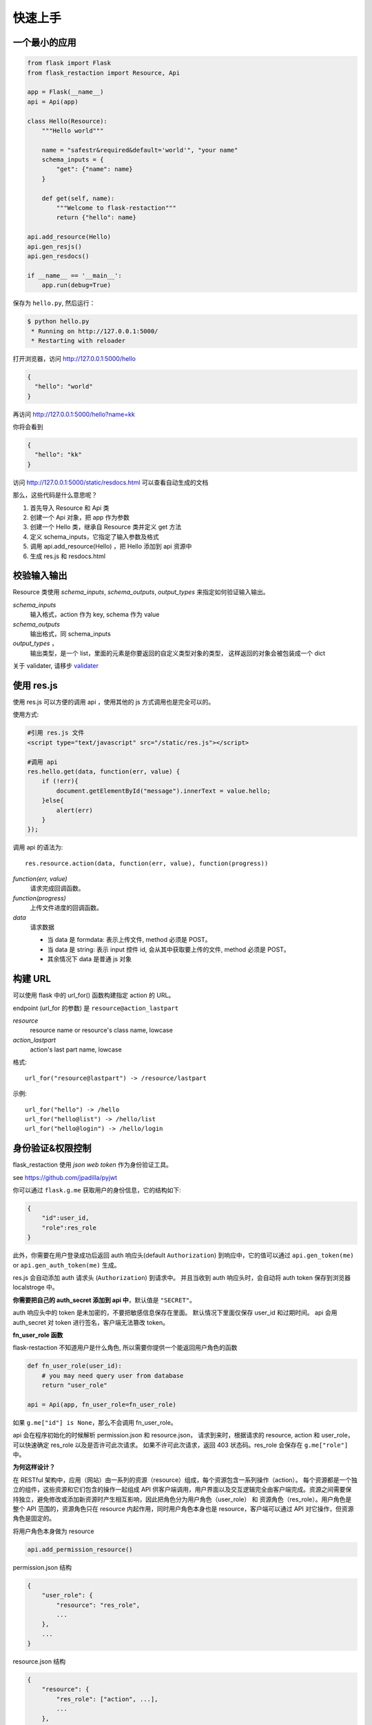 .. _quickstart:

快速上手
========

一个最小的应用
-------------------

.. code-block:: python

    from flask import Flask
    from flask_restaction import Resource, Api

    app = Flask(__name__)
    api = Api(app)

    class Hello(Resource):
        """Hello world"""

        name = "safestr&required&default='world'", "your name"
        schema_inputs = {
            "get": {"name": name}
        }

        def get(self, name):
            """Welcome to flask-restaction"""
            return {"hello": name}

    api.add_resource(Hello)
    api.gen_resjs()
    api.gen_resdocs()
    
    if __name__ == '__main__':
        app.run(debug=True)

保存为 ``hello.py``, 然后运行：

.. code::

    $ python hello.py
     * Running on http://127.0.0.1:5000/
     * Restarting with reloader

打开浏览器，访问 http://127.0.0.1:5000/hello

.. code::

    {
      "hello": "world"
    }

再访问 http://127.0.0.1:5000/hello?name=kk

你将会看到 

.. code::

    {
      "hello": "kk"
    }

访问 http://127.0.0.1:5000/static/resdocs.html 可以查看自动生成的文档

那么，这些代码是什么意思呢？

1. 首先导入 Resource 和 Api 类
2. 创建一个 Api 对象，把 app 作为参数
3. 创建一个 Hello 类，继承自 Resource 类并定义 get 方法
4. 定义 schema_inputs，它指定了输入参数及格式
5. 调用 api.add_resource(Hello) ，把 Hello 添加到 api 资源中
6. 生成 res.js 和 resdocs.html


.. glossary:: 两个概念

    *resource*
        资源，比如这里的 Hello 类

    *action* 
        操作，例如 get, post, delete, get_list, post_login。只要是 HTTP 方法或 HTTP 方法加下划线 _ 开头就行


校验输入输出
-------------------

Resource 类使用 *schema_inputs*, *schema_outputs*, *output_types* 来指定如何验证输入输出。

*schema_inputs*
    输入格式，action 作为 key, schema 作为 value

*schema_outputs*
    输出格式，同 schema_inputs

*output_types* ，
    输出类型，是一个 list，里面的元素是你要返回的自定义类型对象的类型，
    这样返回的对象会被包装成一个 dict

关于 validater, 请移步 `validater <https://github.com/guyskk/validater>`_


使用 res.js
-----------

使用 res.js 可以方便的调用 api ，使用其他的 js 方式调用也是完全可以的。

使用方式:

.. code-block:: javascript
    
    #引用 res.js 文件
    <script type="text/javascript" src="/static/res.js"></script>

    #调用 api
    res.hello.get(data, function(err, value) {
        if (!err){
            document.getElementById("message").innerText = value.hello;
        }else{
            alert(err)
        }
    });


调用 api 的语法为::

    res.resource.action(data, function(err, value), function(progress))

*function(err, value)*
    请求完成回调函数。

*function(progress)*
    上传文件进度的回调函数。

*data*
    请求数据

    - 当 data 是 formdata: 表示上传文件, method 必须是 POST。

    - 当 data 是 string: 表示 input 控件 id, 会从其中获取要上传的文件, method 必须是 POST。

    - 其余情况下 data 是普通 js 对象


构建 URL
---------------------------

可以使用 flask 中的 url_for() 函数构建指定 action 的 URL。

endpoint (url_for 的参数) 是 ``resource@action_lastpart``
    
*resource*
    resource name or resource's class name, lowcase

*action_lastpart*
    action's last part name, lowcase

格式::

    url_for("resource@lastpart") -> /resource/lastpart

示例::
    
    url_for("hello") -> /hello
    url_for("hello@list") -> /hello/list
    url_for("hello@login") -> /hello/login


身份验证&权限控制
-------------------

flask_restaction 使用 *json web token* 作为身份验证工具。

see `https://github.com/jpadilla/pyjwt <https://github.com/jpadilla/pyjwt>`_

.. glossary:: 两个概念

    *user_role*
        用户角色，这是随时可以变动，可以通过UI界面编辑设定的，对应的配置文件为 permission.json

    *res_role*
        资源角色，这是与程序逻辑密切相关，由程序设计者确定的，对应的配置文件为 resource.json


你可以通过 ``flask.g.me`` 获取用户的身份信息，它的结构如下:

.. code::

    {
        "id":user_id, 
        "role":res_role
    }

此外，你需要在用户登录成功后返回 auth 响应头(default ``Authorization``) 到响应中，它的值可以通过 ``api.gen_token(me)`` or ``api.gen_auth_token(me)`` 生成。

res.js 会自动添加 auth 请求头 (``Authorization``) 到请求中。
并且当收到 auth 响应头时，会自动将 auth token 保存到浏览器 localstroge 中。

**你需要把自己的 auth_secret 添加到 api 中**，默认值是 ``"SECRET"``。

auth 响应头中的 token 是未加密的，不要把敏感信息保存在里面。
默认情况下里面仅保存 user_id 和过期时间。
api 会用 auth_secret 对 token 进行签名，客户端无法篡改 token。

**fn_user_role 函数**

flask-restaction 不知道用户是什么角色, 所以需要你提供一个能返回用户角色的函数

.. code-block:: python

    def fn_user_role(user_id):
        # you may need query user from database
        return "user_role"

    api = Api(app, fn_user_role=fn_user_role)

如果 ``g.me["id"] is None``，那么不会调用 fn_user_role。

api 会在程序初始化的时候解析 permission.json 和 resource.json，
请求到来时，根据请求的 resource, action 和 user_role，可以快速确定 res_role 以及是否许可此次请求。
如果不许可此次请求，返回 403 状态码。res_role 会保存在 ``g.me["role"]`` 中。

**为何这样设计？**

在 RESTful 架构中，应用（网站）由一系列的资源（resource）组成，每个资源包含一系列操作（action）。
每个资源都是一个独立的组件，这些资源和它们包含的操作一起组成 API 供客户端调用，用户界面以及交互逻辑完全由客户端完成。资源之间需要保持独立，避免修改或添加新资源时产生相互影响，因此把角色分为用户角色（user_role） 和 资源角色（res_role）。用户角色是整个 API 范围的，资源角色只在 resource 内起作用，同时用户角色本身也是 resource，客户端可以通过 API 对它操作，但资源角色是固定的。


将用户角色本身做为 resource 

.. code::
    
    api.add_permission_resource()


permission.json 结构

.. code::

    {
        "user_role": {
            "resource": "res_role",
            ...
        },
        ...
    }

resource.json 结构
    
.. code::

    {
        "resource": {
            "res_role": ["action", ...],
            ...
        },
        ...
    }


默认情况下，api 会去应用的根目录下找 permission.json 和 resource.json，如果这两个文件都不存在，则允许所有请求进行所有操作。
你也可以把这两个文件放到其他位置，此时需要设置 API_RESOURCE_JSON 和 API_PERMISSION_JSON。



使用蓝图
-----------------------------

.. code-block:: python

    from flask import Flask, Blueprint
    from flask_restaction import Api
    from .article import Article

    app = Flask(__name__)

    #1
    bp_api = Blueprint('api', __name__, static_folder='static')
    api = Api(bp_api)

    #2
    api.add_resource(Article)

    #3
    app.register_blueprint(bp_api, url_prefix='/api')

    #4
    api.gen_resjs()
    api.gen_resdocs()


如果你需要 gen_resjs 或 gen_resdocs ，你应当添加 ``static_folder='something'`` 到 Blueprint 中，因为生成的 res.js 和 resdocs.html 都要保存到 Blueprint 的 static 目录中。

你必须按 #1, #2, #3, #4 的顺序组织代码，否则会造成错误。因为 Resource urls 在 register_blueprint 时绑定，permission 在 register_blueprint 之后初始化。


配置
-----------------------------

你可以把配置加载到 app.config （从配置文件中或其他方式），当 api 初始化接收参数是 app 而不是 blueprint 的时候它会从 app.config 从加载配置。

如果 api 接收参数是 blueprint ，你可以使用 :meth:`~flask_restaction.Api.config` 并传递 ``app.config`` 给它。

配置项:

.. list-table:: 
  :widths: 20 20 30
  :header-rows: 1

  * - 名称
    - 默认值
    - 说明
  * - API_RESOURCE_JSON
    - resource.json
    - resource.json文件的路径
  * - API_PERMISSION_JSON
    - permission.json
    - permission.json文件的路径
  * - API_AUTH_HEADER
    - Authorization
    - 身份验证请求头
  * - API_AUTH_TOKEN_NAME
    - res_token
    - 身份验证token保存在localstorage中的名称
  * - API_AUTH_SECRET
    - SECRET
    - 用于加密身份验证token的密钥
  * - API_AUTH_ALG
    - HS256
    - 用于加密身份验证token的算法
  * - API_AUTH_EXP
    - 1200
    - 身份验证token的过期时间，单位是秒
  * - API_RESJS_NAME
    - res.js
    - res.js文件名
  * - API_RESDOCS_NAME
    - resdocs.html
    - resdocs.html文件名
  * - API_BOOTSTRAP
    - ``http://apps.bdimg.com/libs/
      bootstrap/3.3.4/css/bootstrap.css``
    - 用于resdocs.html中
  * - API_DOCS
    - 
    - docs of api

你也可以在 api 初始化的时候传递参数，这些参数也会被当作配置，并且会覆盖 app.config 中的配置。
see :class:`~flask_restaction.Api`


测试
------------------------

For example:

.. code-block:: python

    with api.test_client() as c:
        rv,code,header = c.resource.action(data)
        assert code == 200
        assert rv == {"hello":"world"}
        assert c.resource.action_need_login(data).code == 403

    with api.test_client(user_id) as c:
        assert c.resource.action_need_login(data).code == 200
        assert c.resource.action_need_login(data).rv == {"hello":"guyskk"}

**Note**

测试中可以访问 flask.g 但是不能访问 flask.request ,因为只有应用环境而没有请求环境。
c.resource.action(data) 的返回值是 namedtuple("ResponseTuple", "rv code header"),
其中 rv 是一个 dict。

如果 flask 的完整请求的流程是::

    1. 创建请求环境 应用环境
    2. 解析请求 获取请求数据 
    3. 校验请求数据 调用相应的action 校验返回值
    4. 将返回值转化成响应

那么 1 是 flask 处理的， 2,4 是由 api 处理的，3 是 resource 中处理的。
第 2 步会将解析结果保存到 g.resource, g.action, g.me 中，这样在 resource 中就能使用解析结果。

测试的时候先创建应用环境，伪造 2，执行 3，直接返回 3 的结果而不执行4。


对比其它框架
--------------------

**flask-restful**
~~~~~~~~~~~~~~~~~~~~

flask-restaction 相对于 flask-restful 有什么优势，或是什么特性?

- restaction 更灵活。

    restful 的方法只能是 http method，就是 get, post, put, delete 那几个，而 restaction 的方法除了 http method，还可以是任何以 http method 加下划线开头的方法。

- 输入输出校验

    restaction 是声明式的，简单明确::
        
        from flask_restaction import reqparse

        name = "safestr&required", "world", "you name"
        schema_inputs = {
            "get": schema("name")
        }

    在 reslful 中叫做 Request Parsing::

        from flask_restful import reqparse

        parser = reqparse.RequestParser()
        parser.add_argument('rate', type=int, help='Rate cannot be converted')
        parser.add_argument('name')
        args = parser.parse_args()

    Request Parsing 很繁琐，并且不能很好的重用代码。

    restaction 的输出校验和输入校验差不多，不同的是可以校验自定义的 python 对象。
    https://github.com/guyskk/validater#proxydict-validate-custome-type

    而 reslful 校验输出更加繁琐！

- 自动生成 res.js 和 自动生成 documents

    用 res.js 可以方便的调用 api，不用记 url，还可以直接上传文件。

    如果你喜欢 angular 或者 vue.js，那你一定会喜欢 res.js。

    *vue-resource* 
        https://github.com/vuejs/vue-resource
    *angular-resource*
        https://docs.angularjs.org/api/ngResource/service/$resource

- 方便测试

    flask 中的测试最终返回结果是字符串，在测试 API 的时候很难验证结构化的数据。
    restaction 提供 api.test_client，测试这些结构化的数据会方便的多。

- 身份验证及权限控制
    
    restaction 提供一个灵活的权限系统，身份验证基于 jwt(json web token)，
    权限验证是通过json配置文件，而不是散布在代码中的装饰器(decorator)，
    并且角色本身也是 resource，客户端可以通过 API 进行操作。


kkblog 介绍
-----------------------------

KkBloG 是一套基于 Python 的多人博客系统，你可以用 markdown 格式写文章，保存到 github ，然后就可以在上面展示自己的博客，别人也可以评论你的文章。

这个项目是对 flask-restaction 框架的一次尝试。

see https://github.com/guyskk/kkblog
